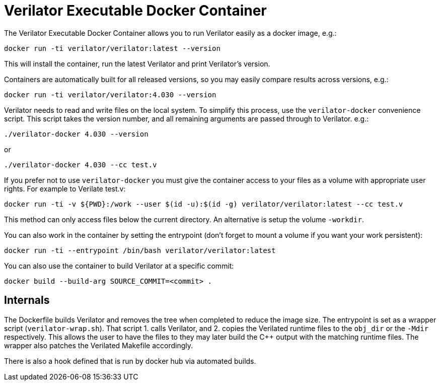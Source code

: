 = Verilator Executable Docker Container

The Verilator Executable Docker Container allows you to run Verilator
easily as a docker image, e.g.:

    docker run -ti verilator/verilator:latest --version

This will install the container, run the latest Verilator and print
Verilator's version.

Containers are automatically built for all released versions, so you may
easily compare results across versions, e.g.:

    docker run -ti verilator/verilator:4.030 --version

Verilator needs to read and write files on the local system.  To simplify
this process, use the `verilator-docker` convenience script.  This script
takes the version number, and all remaining arguments are passed through to
Verilator. e.g.:

    ./verilator-docker 4.030 --version

or

    ./verilator-docker 4.030 --cc test.v

If you prefer not to use `verilator-docker` you must give the container
access to your files as a volume with appropriate user rights.  For example
to Verilate test.v:

....
docker run -ti -v ${PWD}:/work --user $(id -u):$(id -g) verilator/verilator:latest --cc test.v
....

This method can only access files below the current directory. An
alternative is setup the volume `-workdir`.

You can also work in the container by setting the entrypoint
(don't forget to mount a volume if you want your work persistent):

    docker run -ti --entrypoint /bin/bash verilator/verilator:latest

You can also use the container to build Verilator at a specific
commit:

    docker build --build-arg SOURCE_COMMIT=<commit> .

== Internals

The Dockerfile builds Verilator and removes the tree when completed to
reduce the image size. The entrypoint is set as a wrapper script
(`verilator-wrap.sh`).  That script 1. calls Verilator, and 2. copies the
Verilated runtime files to the `obj_dir` or the `-Mdir` respectively. This
allows the user to have the files to they may later build the C++ output
with the matching runtime files. The wrapper also patches the Verilated
Makefile accordingly.

There is also a hook defined that is run by docker hub via automated
builds.
